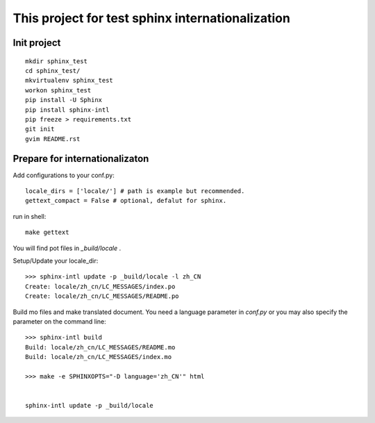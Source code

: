 This project for test sphinx internationalization
=================================================

Init project
------------

::

    mkdir sphinx_test
    cd sphinx_test/
    mkvirtualenv sphinx_test
    workon sphinx_test
    pip install -U Sphinx
    pip install sphinx-intl
    pip freeze > requirements.txt
    git init
    gvim README.rst

Prepare for internationalizaton
-------------------------------

Add configurations to your conf.py::

    locale_dirs = ['locale/'] # path is example but recommended.
    gettext_compact = False # optional, defalut for sphinx.

run in shell::

    make gettext

You will find pot files in `_build/locale` .

Setup/Update your locale_dir::

    >>> sphinx-intl update -p _build/locale -l zh_CN
    Create: locale/zh_cn/LC_MESSAGES/index.po
    Create: locale/zh_cn/LC_MESSAGES/README.po

Build mo files and make translated document.
You need a language parameter in `conf.py` or you may also specify the
parameter on the command line::

    >>> sphinx-intl build
    Build: locale/zh_cn/LC_MESSAGES/README.mo
    Build: locale/zh_cn/LC_MESSAGES/index.mo

    >>> make -e SPHINXOPTS="-D language='zh_CN'" html


    sphinx-intl update -p _build/locale
